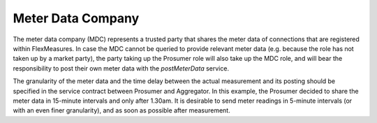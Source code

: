 .. _mdc:

Meter Data Company
==================

The meter data company (MDC) represents a trusted party that shares the meter data of connections that are
registered within FlexMeasures. In case the MDC cannot be queried to provide relevant meter data (e.g. because the role
has not taken up by a market party), the party taking up the Prosumer role will also take up the MDC role, and will
bear the responsibility to post their own meter data with the *postMeterData* service.

The granularity of the meter data and the time delay between the actual measurement and its posting should be
specified in the service contract between Prosumer and Aggregator. In this example, the Prosumer decided to share
the meter data in 15-minute intervals and only after 1.30am. It is desirable to send meter readings in 5-minute
intervals (or with an even finer granularity), and as soon as possible after measurement.

.. autoflask:: flexmeasures.app:create(env="documentation")
    :endpoints: flexmeasures_api_v1_1.post_meter_data
